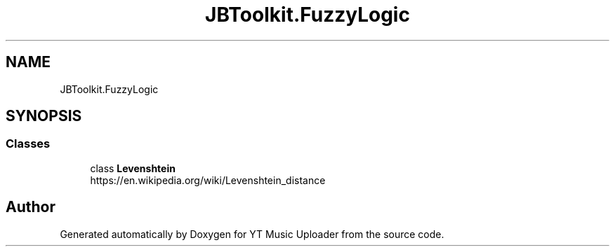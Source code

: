 .TH "JBToolkit.FuzzyLogic" 3 "Sat Oct 10 2020" "YT Music Uploader" \" -*- nroff -*-
.ad l
.nh
.SH NAME
JBToolkit.FuzzyLogic
.SH SYNOPSIS
.br
.PP
.SS "Classes"

.in +1c
.ti -1c
.RI "class \fBLevenshtein\fP"
.br
.RI "https://en.wikipedia.org/wiki/Levenshtein_distance "
.in -1c
.SH "Author"
.PP 
Generated automatically by Doxygen for YT Music Uploader from the source code\&.
